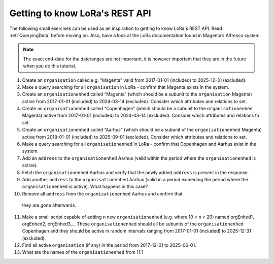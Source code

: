 Getting to know LoRa's REST API
===============================

The following small exercises can be used as an inspiration to getting to know
LoRa's REST API. Read :ref:`QueryingData` before moving on. Also, have a look at
the LoRa documentation found in Magenta’s Alfresco system.

.. note::

   The exact end-date for the dateranges are not important, it is however
   important that they are in the future when you do this tutorial.

1. Create an ``organisation`` called e.g. “Magenta” valid from 2017-01-01
   (included) to 2025-12-31 (excluded).
2. Make a query searching for all ``organisation`` in LoRa - confirm that
   Magenta exists in the system.
3. Create an ``organisationenhed`` called “Magenta” (which should be a subunit
   to the ``organisation`` Magenta) active from 2017-01-01 (included) to
   2024-03-14 (excluded). Consider which attributes and relations to set.
4. Create an ``organisationenhed`` called “Copenhagen” (which should be a
   subunit to the ``organisationenhed`` Magenta) active from 2017-01-01
   (included) to 2024-03-14 (excluded). Consider which attributes and relations
   to set.
5. Create an ``organisationenhed`` called “Aarhus” (which should be a subunit of
   the ``organisationenhed`` Magenta) active from 2018-01-01 (included) to
   2025-09-01 (excluded). Consider which attributes and relations to set.
6. Make a query searching for all ``organisationenhed`` in LoRa - confirm that
   Copenhagen and Aarhus exist in the system.
7. Add an ``address`` to the ``organisationenhed`` Aarhus (valid within the
   period where the ``organisationenhed`` is active).
8. Fetch the ``organisationenhed`` Aarhus and verify that the newly added
   ``address`` is present in the response.
9. Add another ``address`` to the ``organisationenhed`` Aarhus (valid in a
   period exceeding the period where the ``organisationenhed`` is active). What
   happens in this case?
10. Remove all ``address`` from the ``organisationenhed`` Aarhus and confirm that
   they are gone afterwards.
11. Make a small script capable of adding ``n`` new ``organisationenhed`` (e.g.
    where 10 < ``n`` < 20) named orgEnhed1, orgEnhed2, orgEnhed3,... These
    ``organisationenhed`` should all be subunits of the ``organisationenhed``
    Copenhagen and they should be active in random intervals ranging from
    2017-01-01 (included) to 2025-12-31 (excluded).
12. Find all active ``organisation`` (if any) in the period from 2017-12-01 to 2025-06-01.
13. What are the names of the ``organisationenhed`` from 11.?
